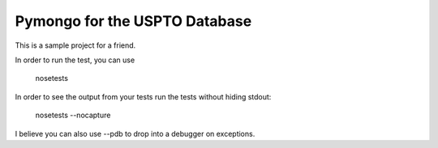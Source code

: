 Pymongo for the USPTO Database
========================

This is a sample project for a friend.

In order to run the test, you can use

    nosetests

In order to see the output from your tests run the tests without hiding stdout:

    nosetests --nocapture

I believe you can also use --pdb to drop into a debugger on exceptions.
